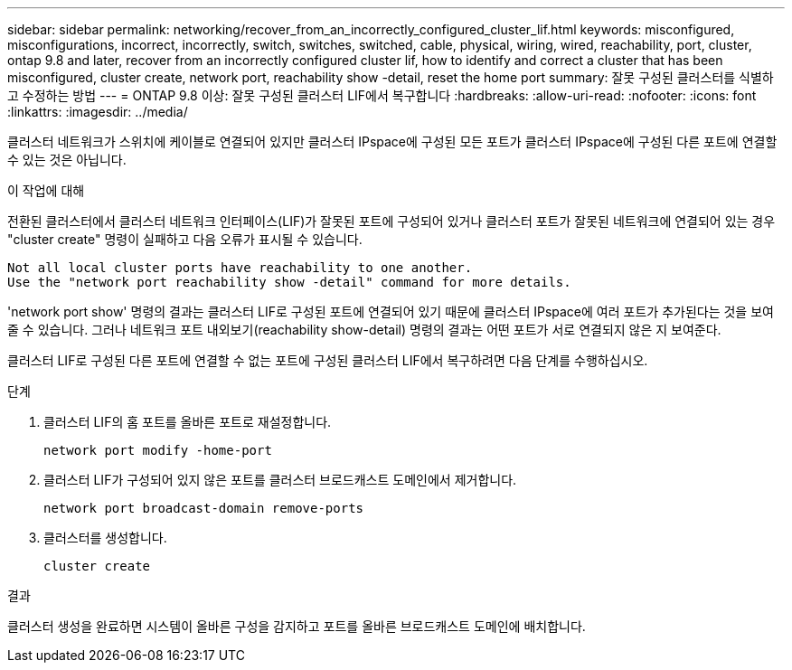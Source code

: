 ---
sidebar: sidebar 
permalink: networking/recover_from_an_incorrectly_configured_cluster_lif.html 
keywords: misconfigured, misconfigurations, incorrect, incorrectly, switch, switches, switched, cable, physical, wiring, wired, reachability, port, cluster, ontap 9.8 and later, recover from an incorrectly configured cluster lif, how to identify and correct a cluster that has been misconfigured, cluster create, network port, reachability show -detail, reset the home port 
summary: 잘못 구성된 클러스터를 식별하고 수정하는 방법 
---
= ONTAP 9.8 이상: 잘못 구성된 클러스터 LIF에서 복구합니다
:hardbreaks:
:allow-uri-read: 
:nofooter: 
:icons: font
:linkattrs: 
:imagesdir: ../media/


[role="lead"]
클러스터 네트워크가 스위치에 케이블로 연결되어 있지만 클러스터 IPspace에 구성된 모든 포트가 클러스터 IPspace에 구성된 다른 포트에 연결할 수 있는 것은 아닙니다.

.이 작업에 대해
전환된 클러스터에서 클러스터 네트워크 인터페이스(LIF)가 잘못된 포트에 구성되어 있거나 클러스터 포트가 잘못된 네트워크에 연결되어 있는 경우 "cluster create" 명령이 실패하고 다음 오류가 표시될 수 있습니다.

....
Not all local cluster ports have reachability to one another.
Use the "network port reachability show -detail" command for more details.
....
'network port show' 명령의 결과는 클러스터 LIF로 구성된 포트에 연결되어 있기 때문에 클러스터 IPspace에 여러 포트가 추가된다는 것을 보여줄 수 있습니다. 그러나 네트워크 포트 내외보기(reachability show-detail) 명령의 결과는 어떤 포트가 서로 연결되지 않은 지 보여준다.

클러스터 LIF로 구성된 다른 포트에 연결할 수 없는 포트에 구성된 클러스터 LIF에서 복구하려면 다음 단계를 수행하십시오.

.단계
. 클러스터 LIF의 홈 포트를 올바른 포트로 재설정합니다.
+
....
network port modify -home-port
....
. 클러스터 LIF가 구성되어 있지 않은 포트를 클러스터 브로드캐스트 도메인에서 제거합니다.
+
....
network port broadcast-domain remove-ports
....
. 클러스터를 생성합니다.
+
....
cluster create
....


.결과
클러스터 생성을 완료하면 시스템이 올바른 구성을 감지하고 포트를 올바른 브로드캐스트 도메인에 배치합니다.
